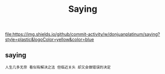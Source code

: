 #+TITLE: Saying
file:https://img.shields.io/github/commit-activity/w/donjuanplatinum/saying?style=plastic&logoColor=yellow&color=blue

** saying
#+begin_src 
  人生几多无奈 看似有解决之法 但临近关头 却又会做错误的决定
#+end_src


